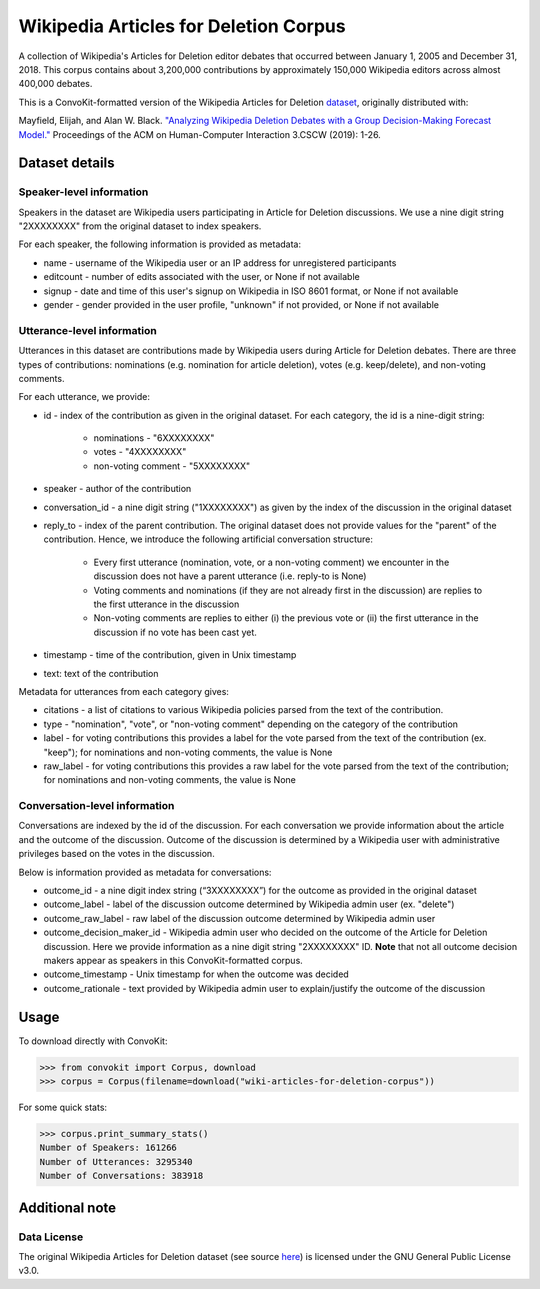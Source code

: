 Wikipedia Articles for Deletion Corpus
======================================
A collection of Wikipedia's Articles for Deletion editor debates that occurred between January 1, 2005 and December 31, 2018. This corpus contains about 3,200,000 contributions by approximately 150,000 Wikipedia editors across almost 400,000 debates.

This is a ConvoKit-formatted version of the Wikipedia Articles for Deletion `dataset <https://github.com/emayfield/AFD_Decision_Corpus>`_, originally distributed with: 

Mayfield, Elijah, and Alan W. Black. `"Analyzing Wikipedia Deletion Debates with a Group Decision-Making Forecast Model." <https://dl.acm.org/doi/10.1145/3359308>`_ Proceedings of the ACM on Human-Computer Interaction 3.CSCW (2019): 1-26.


Dataset details
---------------


Speaker-level information
^^^^^^^^^^^^^^^^^^^^^^^^^

Speakers in the dataset are Wikipedia users participating in Article for Deletion discussions. We use a nine digit string "2XXXXXXXX" from the original dataset to index speakers.

For each speaker, the following information is provided as metadata:

* name - username of the Wikipedia user or an IP address for unregistered participants
* editcount - number of edits associated with the user, or None if not available
* signup - date and time of this user's signup on Wikipedia in ISO 8601 format, or None if not available
* gender - gender provided in the user profile, "unknown" if not provided, or None if not available


Utterance-level information
^^^^^^^^^^^^^^^^^^^^^^^^^^^

Utterances in this dataset are contributions made by Wikipedia users during Article for Deletion debates. There are three types of contributions: nominations (e.g. nomination for article deletion), votes (e.g. keep/delete), and non-voting comments.

For each utterance, we provide:

* id - index of the contribution as given in the original dataset. For each category, the id is a nine-digit string:

	* nominations - "6XXXXXXXX"
	* votes - "4XXXXXXXX"
	* non-voting comment - "5XXXXXXXX"
	
* speaker - author of the contribution
* conversation_id - a nine digit string ("1XXXXXXXX") as given by the index of the discussion in the original dataset
* reply_to - index of the parent contribution. The original dataset does not provide values for the "parent" of the contribution. Hence, we introduce the following artificial conversation structure:

	* Every first utterance (nomination, vote, or a non-voting comment) we encounter in the discussion does not have a parent utterance (i.e. reply-to is None)
	* Voting comments and nominations (if they are not already first in the discussion) are replies to the first utterance in the discussion
	* Non-voting comments are replies to either (i) the previous vote or (ii) the first utterance in the discussion if no vote has been cast yet.
	
* timestamp - time of the contribution, given in Unix timestamp
* text: text of the contribution

Metadata for utterances from each category gives:

* citations - a list of citations to various Wikipedia policies parsed from the text of the contribution.
* type - "nomination", "vote", or "non-voting comment" depending on the category of the contribution
* label - for voting contributions this provides a label for the vote parsed from the text of the contribution (ex. "keep"); for nominations and non-voting comments, the value is None
* raw_label - for voting contributions this provides a raw label for the vote parsed from the text of the contribution; for nominations and non-voting comments, the value is None


Conversation-level information
^^^^^^^^^^^^^^^^^^^^^^^^^^^^^^

Conversations are indexed by the id of the discussion. For each conversation we provide information about the article and the outcome of the discussion. Outcome of the discussion is determined by a Wikipedia user with administrative privileges based on the votes in the discussion.

Below is information provided as metadata for conversations:

* outcome_id - a nine digit index string (“3XXXXXXXX”) for the outcome as provided in the original dataset
* outcome_label - label of the discussion outcome determined by Wikipedia admin user (ex. "delete")
* outcome_raw_label - raw label of the discussion outcome determined by Wikipedia admin user
* outcome_decision_maker_id - Wikipedia admin user who decided on the outcome of the Article for Deletion discussion. Here we provide information as a nine digit string "2XXXXXXXX" ID. **Note** that not all outcome decision makers appear as speakers in this ConvoKit-formatted corpus.
* outcome_timestamp - Unix timestamp for when the outcome was decided
* outcome_rationale - text provided by Wikipedia admin user to explain/justify the outcome of the discussion


Usage
-----

To download directly with ConvoKit:

>>> from convokit import Corpus, download
>>> corpus = Corpus(filename=download("wiki-articles-for-deletion-corpus"))


For some quick stats:

>>> corpus.print_summary_stats()
Number of Speakers: 161266
Number of Utterances: 3295340
Number of Conversations: 383918


Additional note
---------------

Data License
^^^^^^^^^^^^

The original Wikipedia Articles for Deletion dataset (see source `here <https://github.com/emayfield/AFD_Decision_Corpus>`_) is licensed under the GNU General Public License v3.0.
